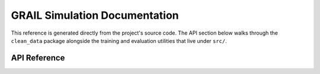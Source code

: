 GRAIL Simulation Documentation
==============================

This reference is generated directly from the project's source code.  The
API section below walks through the ``clean_data`` package alongside the
training and evaluation utilities that live under ``src/``.

API Reference
-------------

.. autosummary::
   :toctree: _autosummary
   :recursive:

   clean_data
   open_r1
   knn
   visualization
   prompt_builder
